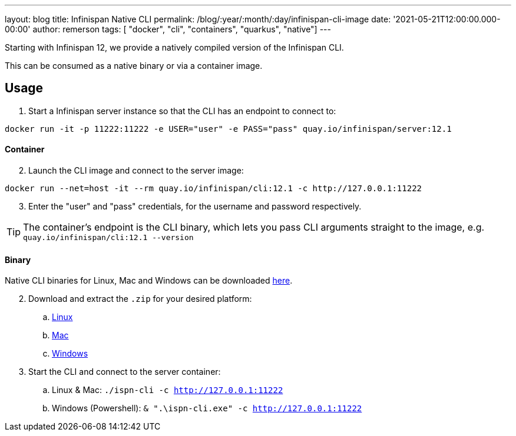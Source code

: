 ---
layout: blog
title: Infinispan Native CLI
permalink: /blog/:year/:month/:day/infinispan-cli-image
date: '2021-05-21T12:00:00.000-00:00'
author: remerson
tags: [ "docker", "cli", "containers", "quarkus", "native"]
---

Starting with Infinispan 12, we provide a natively compiled version of the Infinispan CLI.

This can be consumed as a native binary or via a container image.

== Usage
. Start a Infinispan server instance so that the CLI has an endpoint to connect to:
----
docker run -it -p 11222:11222 -e USER="user" -e PASS="pass" quay.io/infinispan/server:12.1
----

==== Container
[start=2]
. Launch the CLI image and connect to the server image:

----
docker run --net=host -it --rm quay.io/infinispan/cli:12.1 -c http://127.0.0.1:11222
----
[start=3]
. Enter the "user" and "pass" credentials, for the username and password respectively.

TIP: The container's endpoint is the CLI binary, which lets you pass CLI arguments straight to the image, e.g. `quay.io/infinispan/cli:12.1 --version`

==== Binary
Native CLI binaries for Linux, Mac and Windows can be downloaded https://github.com/infinispan/infinispan-quarkus/releases/tag/12.1.3.Final[here].

[start=2]
. Download and extract the `.zip` for your desired platform:
.. https://github.com/infinispan/infinispan-quarkus/releases/download/12.1.3.Final/infinispan-cli-12.1.3.Final-linux-amd64.zip[Linux]
.. https://github.com/infinispan/infinispan-quarkus/releases/download/12.1.3.Final/infinispan-cli-12.1.3.Final-darwin-amd64.zip[Mac]
.. https://github.com/infinispan/infinispan-quarkus/releases/download/12.1.3.Final/infinispan-cli-12.1.3.Final-windows-amd64.zip[Windows]

. Start the CLI and connect to the server container:
.. Linux & Mac: `./ispn-cli -c http://127.0.0.1:11222`
.. Windows (Powershell): `& ".\ispn-cli.exe" -c http://127.0.0.1:11222`
